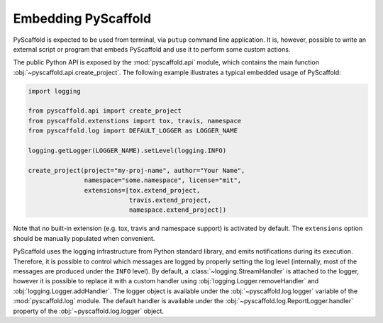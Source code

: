 .. _python-api:

====================
Embedding PyScaffold
====================

PyScaffold is expected to be used from terminal, via ``putup`` command line
application. It is, however, possible to write an external script or program
that embeds PyScaffold and use it to perform some custom actions.

The public Python API is exposed by the :mod:`pyscaffold.api` module, which
contains the main function :obj:`~pyscaffold.api.create_project`.
The following example illustrates a typical embedded usage of PyScaffold:

.. code-block:: python

    import logging

    from pyscaffold.api import create_project
    from pyscaffold.extenstions import tox, travis, namespace
    from pyscaffold.log import DEFAULT_LOGGER as LOGGER_NAME

    logging.getLogger(LOGGER_NAME).setLevel(logging.INFO)

    create_project(project="my-proj-name", author="Your Name",
                   namespace="some.namespace", license="mit",
                   extensions=[tox.extend_project,
                               travis.extend_project,
                               namespace.extend_project])

Note that no built-in extension (e.g. tox, travis and namespace support) is
activated by default.  The ``extensions`` option should be manually populated
when convenient.

PyScaffold uses the logging infrastructure from Python standard library, and
emits notifications during its execution. Therefore, it is possible to control
which messages are logged by properly setting the log level (internally, most
of the messages are produced under the ``INFO`` level).  By default, a
:class:`~logging.StreamHandler` is attached to the logger, however it is
possible to replace it with a custom handler using
:obj:`logging.Logger.removeHandler` and :obj:`logging.Logger.addHandler`. The
logger object is available under the :obj:`~pyscaffold.log.logger` variable of
the :mod:`pyscaffold.log` module. The default handler is available under the
:obj:`~pyscaffold.log.ReportLogger.handler` property of the
:obj:`~pyscaffold.log.logger` object.
